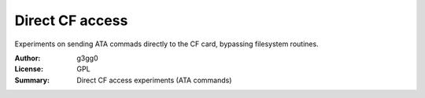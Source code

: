 Direct CF access
================

Experiments on sending ATA commads directly to the CF card,
bypassing filesystem routines.

:Author: g3gg0
:License: GPL
:Summary: Direct CF access experiments (ATA commands)

